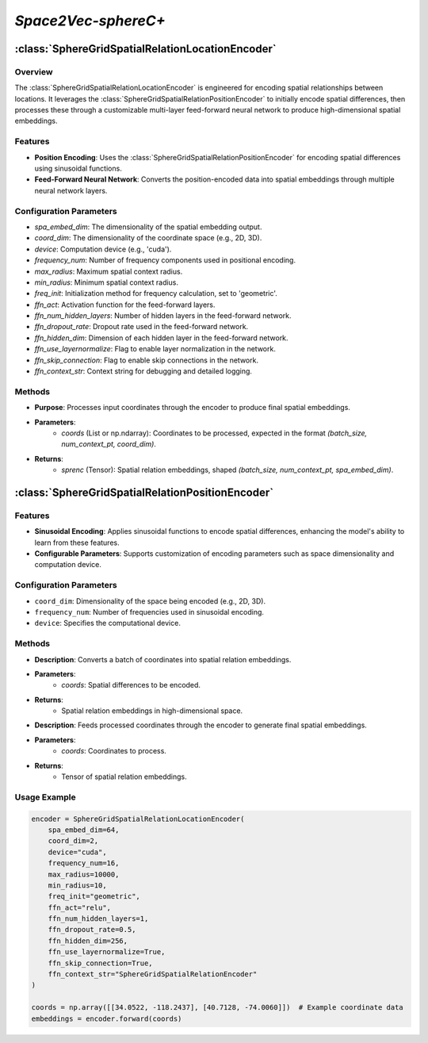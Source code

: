 *Space2Vec-sphereC+*
++++++++++++++++++++++++++++++++++++++++

:class:`SphereGridSpatialRelationLocationEncoder`
=================================================

Overview
--------

The :class:`SphereGridSpatialRelationLocationEncoder` is engineered for encoding spatial relationships between locations. It leverages the :class:`SphereGridSpatialRelationPositionEncoder` to initially encode spatial differences, then processes these through a customizable multi-layer feed-forward neural network to produce high-dimensional spatial embeddings.

Features
--------

- **Position Encoding**: Uses the :class:`SphereGridSpatialRelationPositionEncoder` for encoding spatial differences using sinusoidal functions.
- **Feed-Forward Neural Network**: Converts the position-encoded data into spatial embeddings through multiple neural network layers.

Configuration Parameters
------------------------

- `spa_embed_dim`: The dimensionality of the spatial embedding output.
- `coord_dim`: The dimensionality of the coordinate space (e.g., 2D, 3D).
- `device`: Computation device (e.g., 'cuda').
- `frequency_num`: Number of frequency components used in positional encoding.
- `max_radius`: Maximum spatial context radius.
- `min_radius`: Minimum spatial context radius.
- `freq_init`: Initialization method for frequency calculation, set to 'geometric'.
- `ffn_act`: Activation function for the feed-forward layers.
- `ffn_num_hidden_layers`: Number of hidden layers in the feed-forward network.
- `ffn_dropout_rate`: Dropout rate used in the feed-forward network.
- `ffn_hidden_dim`: Dimension of each hidden layer in the feed-forward network.
- `ffn_use_layernormalize`: Flag to enable layer normalization in the network.
- `ffn_skip_connection`: Flag to enable skip connections in the network.
- `ffn_context_str`: Context string for debugging and detailed logging.

Methods
--------

.. method:: forward(coords)
    :no-index:

- **Purpose**: Processes input coordinates through the encoder to produce final spatial embeddings.
- **Parameters**:
    - `coords` (List or np.ndarray): Coordinates to be processed, expected in the format `(batch_size, num_context_pt, coord_dim)`.
- **Returns**:
    - `sprenc` (Tensor): Spatial relation embeddings, shaped `(batch_size, num_context_pt, spa_embed_dim)`.

:class:`SphereGridSpatialRelationPositionEncoder`
=================================================

Features
--------

- **Sinusoidal Encoding**: Applies sinusoidal functions to encode spatial differences, enhancing the model's ability to learn from these features.
- **Configurable Parameters**: Supports customization of encoding parameters such as space dimensionality and computation device. 

.. image:: ../images/sphereC+.png
    :width: 100%
    :align: center
    :alt: sphereC-plus-transformation

Configuration Parameters
------------------------

- ``coord_dim``: Dimensionality of the space being encoded (e.g., 2D, 3D).
- ``frequency_num``: Number of frequencies used in sinusoidal encoding.
- ``device``: Specifies the computational device.

Methods
--------

.. method:: make_output_embeds(coords)
    :no-index:

- **Description**: Converts a batch of coordinates into spatial relation embeddings.
- **Parameters**:
    - `coords`: Spatial differences to be encoded.
- **Returns**:
    - Spatial relation embeddings in high-dimensional space.

.. method:: forward(coords)
    :no-index:

- **Description**: Feeds processed coordinates through the encoder to generate final spatial embeddings.
- **Parameters**:
    - `coords`: Coordinates to process.
- **Returns**:
    - Tensor of spatial relation embeddings.

Usage Example
-------------

.. code-block:: python

    encoder = SphereGridSpatialRelationLocationEncoder(
        spa_embed_dim=64,
        coord_dim=2,
        device="cuda",
        frequency_num=16,
        max_radius=10000,
        min_radius=10,
        freq_init="geometric",
        ffn_act="relu",
        ffn_num_hidden_layers=1,
        ffn_dropout_rate=0.5,
        ffn_hidden_dim=256,
        ffn_use_layernormalize=True,
        ffn_skip_connection=True,
        ffn_context_str="SphereGridSpatialRelationEncoder"
    )

    coords = np.array([[34.0522, -118.2437], [40.7128, -74.0060]])  # Example coordinate data
    embeddings = encoder.forward(coords)


